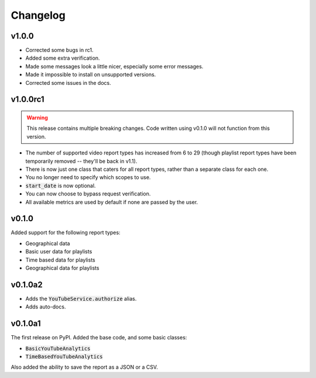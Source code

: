 Changelog
=========

v1.0.0
------

- Corrected some bugs in rc1.
- Added some extra verification.
- Made some messages look a little nicer, especially some error messages.
- Made it impossible to install on unsupported versions.
- Corrected some issues in the docs.

v1.0.0rc1
---------

.. warning::

    This release contains multiple breaking changes. Code written using v0.1.0 will not function from this version.

- The number of supported video report types has increased from 6 to 29 (though playlist report types have been temporarily removed -- they'll be back in v1.1).
- There is now just one class that caters for all report types, rather than a separate class for each one.
- You no longer need to specify which scopes to use.
- :code:`start_date` is now optional.
- You can now choose to bypass request verification.
- All available metrics are used by default if none are passed by the user.

v0.1.0
------

Added support for the following report types:

- Geographical data
- Basic user data for playlists
- Time based data for playlists
- Geographical data for playlists

v0.1.0a2
--------

- Adds the :code:`YouTubeService.authorize` alias.
- Adds auto-docs.

v0.1.0a1
--------

The first release on PyPI. Added the base code, and some basic classes:

- :code:`BasicYouTubeAnalytics`
- :code:`TimeBasedYouTubeAnalytics`

Also added the ability to save the report as a JSON or a CSV.
